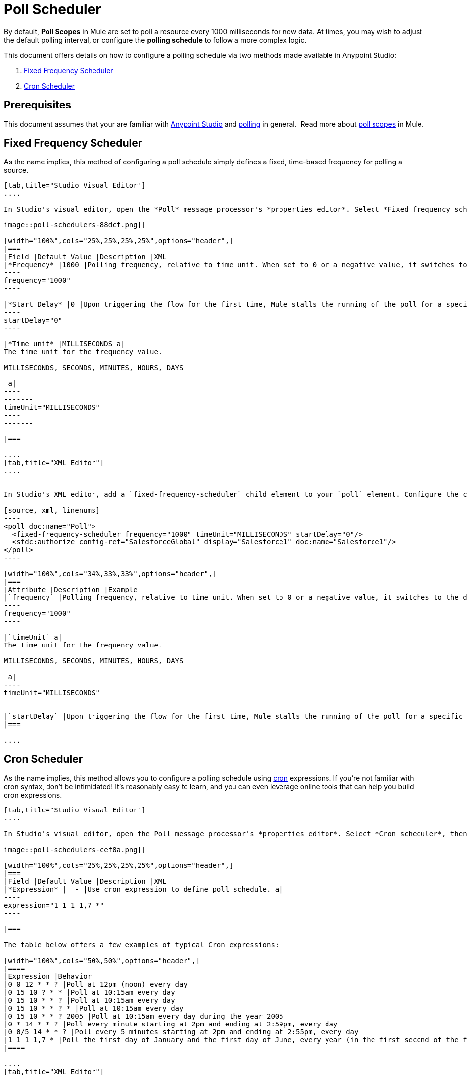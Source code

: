 = Poll Scheduler
:keywords: anypoint studio, esb, poll scope, polling, quartz, schedule, intervals, timing, trigger

By default, *Poll Scopes* in Mule are set to poll a resource every 1000 milliseconds for new data. At times, you may wish to adjust the default polling interval, or configure the *polling schedule* to follow a more complex logic. 

This document offers details on how to configure a polling schedule via two methods made available in Anypoint Studio:

. <<Fixed Frequency Scheduler>>
. <<Cron Scheduler>> 

== Prerequisites

This document assumes that your are familiar with link:/mule-fundamentals/v/3.7/anypoint-studio-essentials[Anypoint Studio] and link:http://en.wikipedia.org/wiki/Polling_(computer_science)[polling] in general.  Read more about link:/mule-user-guide/v/3.8/poll-reference[poll scopes] in Mule.

== Fixed Frequency Scheduler

As the name implies, this method of configuring a poll schedule simply defines a fixed, time-based frequency for polling a source. 

[tabs]
------
[tab,title="Studio Visual Editor"]
....

In Studio's visual editor, open the *Poll* message processor's *properties editor*. Select *Fixed frequency scheduler*, then adjust the values of the fields according to the table below.

image::poll-schedulers-88dcf.png[]

[width="100%",cols="25%,25%,25%,25%",options="header",]
|===
|Field |Default Value |Description |XML
|*Frequency* |1000 |Polling frequency, relative to time unit. When set to 0 or a negative value, it switches to the default. a|
----
frequency="1000"
----

|*Start Delay* |0 |Upon triggering the flow for the first time, Mule stalls the running of the poll for a specific amount of time. This time period is expressed in the same time units as the frequency. a|
----
startDelay="0"
----

|*Time unit* |MILLISECONDS a|
The time unit for the frequency value.

MILLISECONDS, SECONDS, MINUTES, HOURS, DAYS

 a|
----
-------
timeUnit="MILLISECONDS"
----
-------

|===

....
[tab,title="XML Editor"]
....


In Studio's XML editor, add a `fixed-frequency-scheduler` child element to your `poll` element. Configure the child element's attributes according to the table below.

[source, xml, linenums]
----
<poll doc:name="Poll">
  <fixed-frequency-scheduler frequency="1000" timeUnit="MILLISECONDS" startDelay="0"/>
  <sfdc:authorize config-ref="SalesforceGlobal" display="Salesforce1" doc:name="Salesforce1"/>
</poll>
----

[width="100%",cols="34%,33%,33%",options="header",]
|===
|Attribute |Description |Example
|`frequency` |Polling frequency, relative to time unit. When set to 0 or a negative value, it switches to the default. a|
----
frequency="1000"
----

|`timeUnit` a|
The time unit for the frequency value.

MILLISECONDS, SECONDS, MINUTES, HOURS, DAYS

 a|
----
timeUnit="MILLISECONDS"
----

|`startDelay` |Upon triggering the flow for the first time, Mule stalls the running of the poll for a specific amount of time. This time period is expressed in the same time units as the frequency. |`startDelay="0"`
|===

....
------

== Cron Scheduler

As the name implies, this method allows you to configure a polling schedule using link:http://en.wikipedia.org/wiki/Cron[cron] expressions. If you're not familiar with cron syntax, don't be intimidated! It's reasonably easy to learn, and you can even leverage online tools that can help you build cron expressions.

[tabs]
------
[tab,title="Studio Visual Editor"]
....

In Studio's visual editor, open the Poll message processor's *properties editor*. Select *Cron scheduler*, then adjust the value of the *Expression* field according to the table below.

image::poll-schedulers-cef8a.png[]

[width="100%",cols="25%,25%,25%,25%",options="header",]
|===
|Field |Default Value |Description |XML
|*Expression* |  - |Use cron expression to define poll schedule. a|
----
expression="1 1 1 1,7 *"
----

|===

The table below offers a few examples of typical Cron expressions:

[width="100%",cols="50%,50%",options="header",]
|====
|Expression |Behavior
|0 0 12 * * ? |Poll at 12pm (noon) every day
|0 15 10 ? * * |Poll at 10:15am every day
|0 15 10 * * ? |Poll at 10:15am every day
|0 15 10 * * ? * |Poll at 10:15am every day
|0 15 10 * * ? 2005 |Poll at 10:15am every day during the year 2005
|0 * 14 * * ? |Poll every minute starting at 2pm and ending at 2:59pm, every day
|0 0/5 14 * * ? |Poll every 5 minutes starting at 2pm and ending at 2:55pm, every day
|1 1 1 1,7 * |Poll the first day of January and the first day of June, every year (in the first second of the first minute of the first hour) +
|====

....
[tab,title="XML Editor"]
....

In Studio's XML editor, add a *`schedulers:cron-scheduler`* child element to your *`poll`* element. Configure the child element's attribute according to the table below.

[source, xml, linenums]
----
<poll doc:name="Poll" frequency="1000">
        <schedulers:cron-scheduler expression="1 1 1 1,7 *" timeZone="America/Argentina/Buenos_Aires"/>
        <sfdc:authorize config-ref="SalesforceGlobal" display="Salesforce1" doc:name="Salesforce1"/>
    </poll>
----

[width="100%",cols="25%,25%,25%,25%",options="header",]
|===
|Parameter |Default Value |Description |Example
|`expression` |- |Use cron expression to define poll schedule. a|
----
expression="1 1 1 1,7 *"
----
|timeZone | Time zone passed as system property, or in machine's operating system. | Timezone in link:https://docs.oracle.com/javase/7/docs/api/java/util/TimeZone.html[java time zone] format  a|
----
timeZone="America/Argentina/Buenos_Aires"
----

|===

Here are a few examples of typical Cron expressions:

[width="100%",cols="50%,50%",options="header",]
|====
|Expression |Behavior
|0 0 12 * * ? |Poll at 12pm (noon) every day
|0 15 10 ? * * |Poll at 10:15am every day
|0 15 10 * * ? |Poll at 10:15am every day
|0 15 10 * * ? * |Poll at 10:15am every day
|0 15 10 * * ? 2005 |Poll at 10:15am every day during the year 2005
|0 * 14 * * ? |Poll every minute starting at 2pm and ending at 2:59pm, every day
|0 0/5 14 * * ? |Poll every 5 minutes starting at 2pm and ending at 2:55pm, every day
|1 1 1 1,7 * |Poll the first day of January and the first day of June, every year (in the first second of the first minute of the first hour)
|====

....
------

== See Also

* Learn more about link:/mule-user-guide/v/3.8/poll-reference[Poll Scopes] in Mule.
* Reference link:/mule-user-guide/v/3.8/mule-expression-language-mel[Mule Expression Language MEL].
* Learn more about link:/mule-user-guide/v/3.8/mule-expression-language-date-and-time-functions[MEL Date and Time Functions].
* link:http://training.mulesoft.com[MuleSoft Training]
* link:https://www.mulesoft.com/webinars[MuleSoft Webinars]
* link:http://blogs.mulesoft.com[MuleSoft Blogs]
* link:http://forums.mulesoft.com[MuleSoft's Forums]
* link:https://www.mulesoft.com/support-and-services/mule-esb-support-license-subscription[MuleSoft Support]
* mailto:support@mulesoft.com[Contact MuleSoft]
